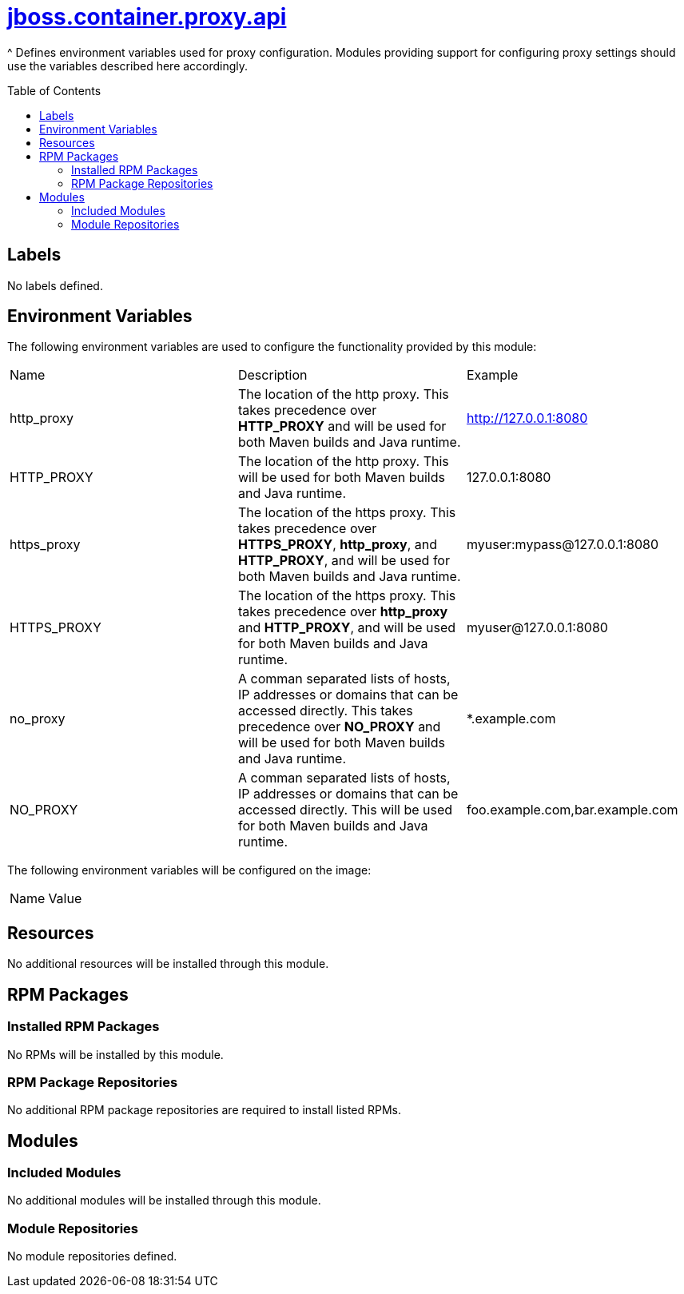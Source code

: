 ////
    AUTOGENERATED FILE - this file was generated via ./gen_template_docs.py.
    Changes to .adoc or HTML files may be overwritten! Please change the
    generator or the input template (./*.jinja)
////



= link:./module.yaml[jboss.container.proxy.api]
:toc:
:toc-placement!:
:toclevels: 5

^ Defines environment variables used for proxy configuration.  Modules providing support for configuring proxy settings should use the variables described here accordingly.

toc::[]

== Labels
No labels defined.


== Environment Variables

The following environment variables are used to configure the functionality provided by this module:

|=======================================================================
|Name |Description |Example
|http_proxy |The location of the http proxy. This takes precedence over **HTTP_PROXY** and will be used for both Maven builds and Java runtime. |http://127.0.0.1:8080
|HTTP_PROXY |The location of the http proxy. This will be used for both Maven builds and Java runtime. |127.0.0.1:8080
|https_proxy |The location of the https proxy. This takes precedence over **HTTPS_PROXY**, **http_proxy**, and **HTTP_PROXY**, and will be used for both Maven builds and Java runtime. |myuser:mypass@127.0.0.1:8080
|HTTPS_PROXY |The location of the https proxy. This takes precedence over **http_proxy** and **HTTP_PROXY**, and will be used for both Maven builds and Java runtime. |myuser@127.0.0.1:8080
|no_proxy |A comman separated lists of hosts, IP addresses or domains that can be accessed directly. This takes precedence over **NO_PROXY** and will be used for both Maven builds and Java runtime. |*.example.com
|NO_PROXY |A comman separated lists of hosts, IP addresses or domains that can be accessed directly. This will be used for both Maven builds and Java runtime. |foo.example.com,bar.example.com
|=======================================================================

The following environment variables will be configured on the image:
|=======================================================================
|Name |Value
|=======================================================================

== Resources
No additional resources will be installed through this module.

== RPM Packages

=== Installed RPM Packages
No RPMs will be installed by this module.

=== RPM Package Repositories
No additional RPM package repositories are required to install listed RPMs.

== Modules

=== Included Modules
No additional modules will be installed through this module.

=== Module Repositories
No module repositories defined.
